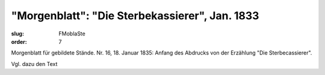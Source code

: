 "Morgenblatt": "Die Sterbekassierer", Jan. 1833
===============================================

:slug: FMoblaSte
:order: 7

Morgenblatt für gebildete Stände. Nr. 16, 18. Januar 1835: Anfang des Abdrucks von der Erzählung "Die Sterbecassierer".

Vgl. dazu den Text

